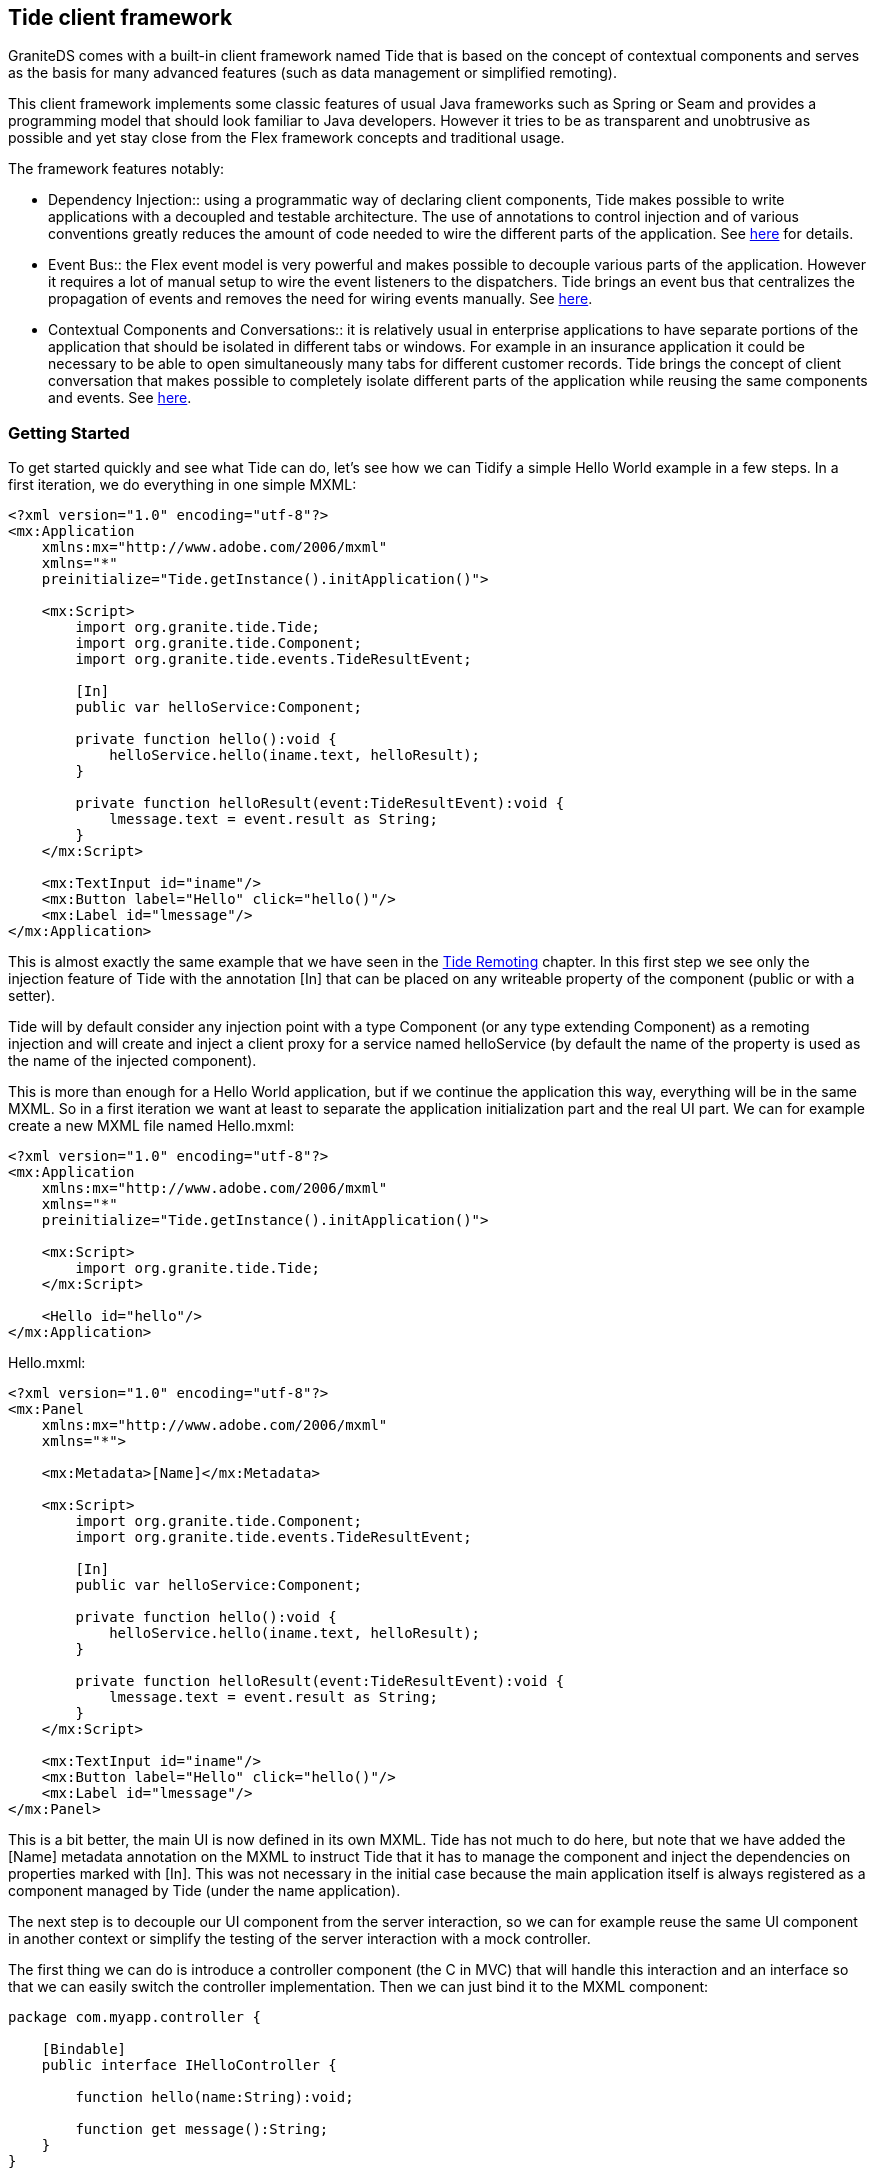 :imagesdir: ./images

[[graniteds.tideframework]]
== Tide client framework

GraniteDS comes with a built-in client framework named Tide that is based on the concept of contextual components and serves as the basis for 
many advanced features (such as data management or simplified remoting). 

This client framework implements some classic features of usual Java frameworks such as Spring or Seam and provides a programming model that should look
familiar to Java developers. However it tries to be as transparent and unobtrusive as possible and yet stay close from the Flex framework concepts and 
traditional usage.	   

The framework features notably:
 
* Dependency Injection:: using a programmatic way of declaring client components, Tide makes possible to write applications with a decoupled and testable
       architecture. The use of annotations to control injection and of various conventions greatly reduces the amount of code needed to wire the different
       parts of the application. See <<tide.di,here>> for details.
       
* Event Bus:: the Flex event model is very powerful and makes possible to decouple various parts of the application. However it requires a lot of manual setup
       to wire the event listeners to the dispatchers. Tide brings an event bus that centralizes the propagation of events and removes the need for wiring events
       manually. See <<tide.eventbus,here>>.
       
* Contextual Components and Conversations:: it is relatively usual in enterprise applications to have separate portions of the application that should be 
       isolated in different tabs or windows. For example in an insurance application it could be necessary to be able to open simultaneously many tabs for 
       different customer records. Tide brings the concept of client conversation that makes possible to completely isolate different parts of the application 
       while reusing the same components and events. See <<tide.core,here>>.

[[tide.gettingstarted]]
=== Getting Started

To get started quickly and see what Tide can do, let's see how we can Tidify a simple Hello World example in a few steps. 
In a first iteration, we do everything in one simple MXML: 

[source,xml]
----
<?xml version="1.0" encoding="utf-8"?>
<mx:Application
    xmlns:mx="http://www.adobe.com/2006/mxml"
    xmlns="*"
    preinitialize="Tide.getInstance().initApplication()">

    <mx:Script>
        import org.granite.tide.Tide;
        import org.granite.tide.Component;
        import org.granite.tide.events.TideResultEvent;
        
        [In]
        public var helloService:Component;
        
        private function hello():void {
            helloService.hello(iname.text, helloResult);
        }
        
        private function helloResult(event:TideResultEvent):void {
            lmessage.text = event.result as String;
        }
    </mx:Script>
    
    <mx:TextInput id="iname"/>
    <mx:Button label="Hello" click="hello()"/>
    <mx:Label id="lmessage"/>
</mx:Application>
----

This is almost exactly the same example that we have seen in the <<remoting.tideremoting,Tide Remoting>> chapter. In this first step we see only 
the injection feature of Tide with the annotation +[In]+ that can be placed on any writeable property of the component  (public or with a setter).

Tide will by default consider any injection point with a type +Component+ (or any type extending ++Component++) as a remoting injection and will create 
and inject a client proxy for a service named +helloService+ (by default the name of the property is used as the name of the injected component).  

This is more than enough for a Hello World application, but if we continue the application this way, everything will be in the same MXML. So in a first 
iteration we want at least to separate the application initialization part and the real UI part. We can for example create a new MXML file named ++Hello.mxml++: 

[source,xml]
----
<?xml version="1.0" encoding="utf-8"?>
<mx:Application
    xmlns:mx="http://www.adobe.com/2006/mxml"
    xmlns="*"
    preinitialize="Tide.getInstance().initApplication()">

    <mx:Script>
        import org.granite.tide.Tide;
    </mx:Script>
    
    <Hello id="hello"/>
</mx:Application>
----

.+Hello.mxml:+ 
[source,xml]
----
<?xml version="1.0" encoding="utf-8"?>
<mx:Panel
    xmlns:mx="http://www.adobe.com/2006/mxml"
    xmlns="*">
    
    <mx:Metadata>[Name]</mx:Metadata>

    <mx:Script>
        import org.granite.tide.Component;
        import org.granite.tide.events.TideResultEvent;
        
        [In]
        public var helloService:Component;
        
        private function hello():void {
            helloService.hello(iname.text, helloResult);
        }
        
        private function helloResult(event:TideResultEvent):void {
            lmessage.text = event.result as String;
        }
    </mx:Script>
    
    <mx:TextInput id="iname"/>
    <mx:Button label="Hello" click="hello()"/>
    <mx:Label id="lmessage"/>
</mx:Panel>
----

This is a bit better, the main UI is now defined in its own MXML. Tide has not much to do here, but note that we have added the +[Name]+ metadata annotation
on the MXML to instruct Tide that it has to manage the component and inject the dependencies on properties marked with +[In]+. This was not necessary
in the initial case because the main application itself is always registered as a component managed by Tide (under the name ++application++). 

The next step is to decouple our UI component from the server interaction, so we can for example reuse the same UI component in another context or simplify 
the testing of the server interaction with a mock controller. 

The first thing we can do is introduce a controller component (the C in MVC) that will handle this interaction and an interface so that we can easily 
switch the controller implementation. Then we can just bind it to the MXML component:  

[source,actionscript]
----
package com.myapp.controller {

    [Bindable]
    public interface IHelloController {
    
        function hello(name:String):void;
        
        function get message():String;
    }
}
----

[source,actionscript]
----
package com.myapp.controller {

    import org.granite.tide.Component;
    import org.granite.tide.events.TideResultEvent;

	[Name("helloController")]
	public class HelloController implements IHelloController {
	    
	    [In]
	    public var helloService:Component;
	    
	    [Bindable]
	    public var message:String;
	    
	    public function hello(name:String):void {
	        helloService.hello(name, helloResult);
	    }
	    
	    private function helloResult(event:TideResultEvent):void {
	        message = event.result as String;
	    }
	}
}
----

We have to configure the controller in the main MXML and use it in the view: 

[source,xml]
----
<?xml version="1.0" encoding="utf-8"?>
<mx:Application
    xmlns:mx="http://www.adobe.com/2006/mxml"
    xmlns="*"
    preinitialize="Tide.getInstance().initApplication()">

    <mx:Script>
        import org.granite.tide.Tide;
        
        Tide.getInstance().addComponents([HelloController]);
    </mx:Script>
    
    <Hello id="hello"/>
</mx:Application>
----

[source,xml]
----
<?xml version="1.0" encoding="utf-8"?>
<mx:Panel
    xmlns:mx="http://www.adobe.com/2006/mxml"
    xmlns="*">
    
    <mx:Metadata>[Name]</mx:Metadata>

    <mx:Script>
        import com.myapp.controller.IHelloController;
        
        [Bindable] [Inject]
        public var helloController:IHelloController;
    </mx:Script>
    
    <mx:TextInput id="iname"/>
    <mx:Button label="Hello" click="helloController.hello(iname.text)"/>
    <mx:Label id="lmessage" text="{helloController.message}"/>
</mx:Panel>
----

This is already quite clean, and completely typesafe. The annotation +[Inject]+ indicates that Tide should inject any managed component which class
extends or implements the specified type, contrary to the annotation +[In]+ that is used to inject a  component by name.
Here the instance of +HelloController+ will be injected, in a test case you could easily configure an alternative +TestHelloController+ implementing 
the same interface. 

This kind of architecture is inspired by JSF (Java Server Faces) and works fine. However there is still a bit of coupling between the views and 
the controllers, and it does not really follow the usual event-based style of the Flex framework. To obtain a more pure MVC model, we have to add a 
model component that will hold the state of the application, and an event class dispatched through the Tide event bus to decouple the view and the controller:  

.Event
[source,actionscript]
----
package com.myapp.events {

    import org.granite.tide.events.AbstractTideEvent;
    
    public class HelloEvent extends AbstractTideEvent {
    
        public var name:String;
        
        public function HelloEvent(name:String):void {
            super();
            this.name = name;
        }
    }
}
----

.Model
[source,actionscript]
----
package com.myapp.model {

    [Bindable]
    public interface IHelloModel {
    
        function get message():String;
        
        function set message(message:String):void;
    }
}
----

[source,actionscript]
----
package com.myapp.model {

    [Name("helloModel")]
    public class HelloModel implements IHelloModel {
        
        [Bindable]
        public var message:String;
    }
}
----

The controller will now observe our custom event, and set the value of the message property in the model: 

[source,actionscript]
----
package com.myapp.controller {

    import org.granite.tide.Component;
    import org.granite.tide.events.TideResultEvent;
    import com.myapp.events.HelloEvent;

    [Name("helloController")]
    public class HelloController implements IHelloController {
        
        [In]
        public var helloService:Component;
        
        [Inject]
        public var helloModel:IHelloModel;
        
        [Observer]
        public function hello(event:HelloEvent):void {
            helloService.hello(event.name, helloResult);
        }
        
        private function helloResult(event:TideResultEvent):void {
            helloModel.message = event.result as String;
        }
    }
}
----

Lastly we configure the new model component and dispatch the custom event from the UI:  

[source,actionscript]
----
<?xml version="1.0" encoding="utf-8"?>
<mx:Application
    xmlns:mx="http://www.adobe.com/2006/mxml"
    xmlns="*"
    preinitialize="Tide.getInstance().initApplication()">

    <mx:Script>
        import org.granite.tide.Tide;
        
        Tide.getInstance().addComponents([HelloController, HelloModel]);
    </mx:Script>
    
    <Hello id="hello"/>
</mx:Application>
----

[source,xml]
----
<?xml version="1.0" encoding="utf-8"?>
<mx:Panel
    xmlns:mx="http://www.adobe.com/2006/mxml"
    xmlns="*">
    
    <mx:Metadata>[Name]</mx:Metadata>

    <mx:Script>
        import com.myapp.events.HelloEvent;
        import com.myapp.model.IHelloModel;
        
        [Bindable] [Inject]
        public var helloModel:IHelloModel;
    </mx:Script>
    
    <mx:TextInput id="iname"/>
    <mx:Button label="Hello" click="dispatchEvent(new HelloEvent(iname.text))"/>
    <mx:Label id="lmessage" text="{helloModel.message}"/>
</mx:Panel>
----

The main difference here is that we use an event to communicate between the view and the controller. This would allow for example many controllers 
to react to the same user action. The view does not know which component will handle the event, and the controllers simply specify that they are 
interested in the event +HelloEvent+ with the annotation +[Observer]+ on a public handler method. Tide automatically wires the dispatcher and the
observers through its event bus by matching the event type.  

Note that the +HelloEvent+ class extends a (pseudo) abstract class of the Tide framework. If you don't want any such dependency, you can use any Flex event 
but then you have to add an annotation +[ManagedEvent]+ on the dispatcher to instruct Tide which events it has to manage.
See more below in the section <<tide.eventbus,Event Bus>>. 

Now we have a completely decoupled and testable architecture, however everything is wired typesafely, meaning that any error will be detected at 
compile time and not at runtime.  

With some Java server frameworks (Spring and CDI) we can even achieve complete client/server type safety by generating a typed client proxy. The controller 
would then look like: 

[source,actionscript]
----
package com.myapp.controller {

    import org.granite.tide.Component;
    import org.granite.tide.events.TideResultEvent;
    import com.myapp.events.HelloEvent;
    import com.myapp.service.HelloService;

    [Name("helloController")]
    public class HelloController implements IHelloController {
        
        [Inject]
        public var helloService:HelloService;
        
        [Inject]
        public var helloModel:IHelloModel;
        
        [Observer]
        public function hello(event:HelloEvent):void {
            helloService.hello(event.name, helloResult);
        }
        
        private function helloResult(event:TideResultEvent):void {
            helloModel.message = event.result as String;
        }
    }
}
----

Hopefully you have now a relatively clear idea on what it's all about. The following sections will describe all this in more details. 

[[tide.init]]
=== Application Initialization

The framework mainly consists in a global singleton object that holds the full configuration of the application. This singleton of type +Tide+ 
has to be initialized in the +preinitialize+ handler of the main application: 

[source,xml]
----
<mx:Application ...
    preinitialize="Tide.getInstance().initApplication()">
    ...
</mx:Application>
----

[NOTE]
====
You will have to use the framework-specific Tide singletons (judiciously named +Ejb+,++Spring++, ++Seam++ and ++Cdi++) to benefit from all the 
features of these specific framework integrations. 
====

For example with Spring: 

[source,xml]
----
<mx:Application ...
    preinitialize="Spring.getInstance().initApplication()">
    ...
</mx:Application>
----

The Tide framework makes heavy use of Flex annotations, so you will need to configure your build system (Flash Builder, Ant or Maven) correctly so the Flex 
compiler keeps the necessary annotations at runtime (see the Project Setup chapter for <<setup.ant,Ant>>,  <<setup.maven,Maven>> 
and <<setup.flashbuilder,Flash Builder>>). 

[[tide.core]]
=== Contexts and Components

The core concepts of the Tide framework are the _context_ and the _component_. 

Components are stateful objects that can be of any ActionScript 3 class with a default constructor and can have a unique instance stored in each 
context of the application. Usually components have a _name_ so they can be referenced easily. 

There are two main kinds of contexts:
 
* The global context is a unique context that exists during the whole lifetime of the Flex application. It can be compared to to the server-side session.
            
* The conversation contexts are temporary contexts that can be created and destroyed at any time during the lifetime of the application. Many 
    conversation contexts can exist simultaneously and are isolated from each other. A conversation context always has an identifier. A conversation
    context is usually tied to a particular use case in the application (a wizard-style form with many pages, or a window displaying some data).
             
A context is mostly a container for component instances. A component should be defined with a scope that describes in which context its instances will be 
created and managed. There are three available scopes:
 
* The session scope corresponds to the global context. A component in the session scope can have only one instance in the whole application.
            
* The conversation scope corresponds to the conversation context. A component in the conversation scope cannot exist in the global context and will have
    one unique instance in each conversation context.
    
* The event scope is not tied to a particular kind of contexts. A component in the event scope will have one unique instance in each context, global 
    or conversation. 

The global context object can easily be retrieved from the Tide singleton: 

[source,actionscript]
----
var tideContext:Context = Tide.getInstance().getContext();       
----

Conversation contexts can be retrieved by their identifier and are automatically created if they do not exist: 

[source,actionscript]
----
var tideContext:Context = Tide.getInstance().getContext("someConversationId");
----

Note however that this is not the recommended way of working with conversation contexts. See the <<tide.conversations,Conversations>> section. 

Components can be registered programmatically by any of the following methods:
 
* Manual registration with ++Tide.getInstance().addComponent()++:            
+
[source,actionscript]
----
Tide.getInstance().addComponent("myComponent", MyComponent):
----

This method takes two main arguments: the component name and the component class. 
            
* It also has optional arguments that can be used to describe the metadata of the component:

[source,actionscript]         
----
Tide.getInstance().addComponent(componentName, componentClass, inConversation, autoCreate, restrict);            
----

+inConversation+ is a +boolean+ value indicating whether the component in conversation-scoped 
(it is +false+ by default), +autoCreate+ is +true+ by default and indicates that the component will
be automatically instantiated by the container. Finally +restrict+ is related to security and indicates that the component instance 
has to be destroyed when the user logs out from the application (so that its state cannot be accessed by unauthenticated users). 

* When necessary, it is possible to define initial values for some properties of the component instances with:

[source,actionscript]            
----
Tide.getInstance().addComponentWithFactory("myComponent", MyComponent, { property1: value1, property2: value2 });
----

Of course, this assumes that the component class has accessible setters for the properties specified in the initialization map. Values may be 
string expressions of the form +#{component.property}+, and are then evaluated at run time as a chain of properties starting 
from the specified contextual component. All other values are assigned as is.  

 It is alternatively possible (and indeed recommended) to describe the metadata of the component with annotations in the component class. 
 This simplifies the component registration and is often more readable. 

.Name metadata
[source,actionscript]
----
Tide.getInstance().addComponents([MyComponent]);

[Name("myComponent")]
public class MyComponent {

    public MyComponent():void {
    }
}
----

[WARNING]
====
A component class must have a default constructor. 
====

Once a component is registered, you can get an instance of the component from the +Context+ object by its name, for example +tideContext.myComponent+ 
will return the unique instance of the component +MyComponent+ that we have defined before.        

You can also retrieve the instance of a component that extend a particular type with +tideContext.byType(MyComponent)+. 
Of course it is more useful when specifying an interface so you can get its configured implementation: +tideContext.byType(IMyComponent)+. 
When many implementations of an interface are expected to exist in the context, you can use +tideContext.allByType(IMyComponent)+ to retrieve all of them.  

[NOTE]
====
If no component has been registered with a particular name, +tideContext.someName+ will by default return a client proxy for a remote service named +someName+. 
In particular +tideContext.someName+ will return +null+ only if a component named +someName+ has been configured with the metadata +autoCreate+ set to +false+.  
====

When using dependency injection annotations (++[In]++, ++[Out]++ and ++[Inject]++) on component properties, Tide implicitly registers a component
of the target type when it is a concrete class (not an interface): 

[source,actionscript]
----
[Name("myInjectedComponent")]
public class MyInjectedComponent {
	[In]
	public var myComponent:MyComponent;
}
----

Will implicity register a component of class +MyComponent+, even if you have never called +Tide.addComponent()+ for this type. 

Besides all these options for registering components, it is also possible to dynamically assign a component instance at any time in a Tide 
context with +tideContext.myComponent = new MyComponent()+. This allows you to precisely control the instantiation of the component and will implicitly 
register the corresponding component from the object class. For example you can use this feature to switch at runtime between different implementations 
of a component interface.  

The last case is the one of UI components that are added and removed from the Flex stage. One of the things that Tide does at initialization time 
in the method +initApplication()+ is registering listeners for the Flex events +add+ and +remove+. On the +add+ event, it automatically registers any 
component annotated with +[Name]+ and puts its instance in the context. It also removes the instance from the context when getting the +remove+ event.

Note that this behaviour can incur a significant performance penalty due to the ridiculously slow implementation of reflection in ActionScript 3 
so it can be disabled by +Tide.getInstance().initApplication(false)+. You will then have to wire the UI components manually.  

[[tide.di]]
=== Dependency Injection

Once you have configured all components of the application, the Tide framework is able to inject the correct component instances for you anywhere you 
specify that you have a dependency by using one of the annotations +[In]+ or +[Inject]+.

The annotation +[In]+ indicates a name-based injection point, meaning that Tide will assign the instance of the component with the specified name:

[source,actionscript]
----
[Name("myInjectedComponent")]
public class MyInjectedComponent {

    [In("myComponent")]
    public var myComponent:IMyComponent;
    
}
----

[WARNING]
====
Due to limitations in AS3 reflection, properties annotated with +[In]+ must be public or have a public setter (or use a custom  Flex namespace).
====

It is important to note that injection in Tide is not done statically at instantiation time. It is implemented as a Flex data binding between the 
source +tideContext.myComponent+ and the target +myInjectedComponent.myComponent+. That means that any change in the context instance is automatically 
propagated to all injected instances. For example if you assign manually a new instance to the context with +tideContext.myComponent = new MyExtendedComponent()+, 
the property +myInjectedComponent.myComponent+ will be updated accordingly (assuming +MyExtendedComponent+ implements +IMyComponent+, otherwise you 
will get a runtime exception).	    

In most cases, you can omit the name argument from the annotation and let Tide use the property name as a default. The previous example can be reduced to: 

[source,actionscript]
----
[In]
public var myComponent:IMyComponent;       
----

You can also use property chain expressions of the form ++#{mySourceComponent.myProperty}++: 

[source,actionscript]
----
[In("#{mySourceComponent.myProperty}")]
public var myComponent:IMyComponent;       
----

Tide will then bind +tideContext.mySourceComponent.myProperty+ to the target +myInjectedComponent.myComponent+.  

Depending on the +autoCreate+ metadata of the source component, Tide will automatically instantiate the component to bind it to the injection point. 
For components that are not auto created, you can force the instantiation at the injection point with: 

[source,actionscript]
----
[In(create="true")]
public var myComponent:IMyComponent;
----

This ensures that +myComponent+ will never be +null+. 

Tide also supports the concept of outjection, meaning that a component can publish some of its state to the context. This can be done with the 
annotation +[Out]+, and just works in a similar way as injection by creating a data binding between the outjecting component and the context:

[source,actionscript]
----
[Name("myOutjectingComponent")]
public class MyOutjectingComponent {

    [Bindable] [Out]
    public var myComponent:IMyComponent;
    
    public function doSomething():void {
        myComponent = new MyComponent();
    }
}
----

In this case, Tide will create a binding from +myOutjectingComponent.myComponent+ to +tideContext.myComponent+. It is important that outjected 
properties are +[Bindable]+ because this is how data binding is able to propagate the value to listeners.
The method +doSomething+ will change the value of +myComponent+ in the context and also propagate it to all components having it in one of their injection points. 

With server frameworks that support bijection (only Seam for now), you can also mark the outjection as remote, so Tide will also propagate the value 
to the server context. This requires that the value is serialized to the server and is thus used generally with entities or simple values (strings or numbers):  

[source,actionscript]
----
[Name("myOutjectingComponent")]
public class MyOutjectingComponent {

    [Bindable] [Out(remote="true")]
    public var myEntity:MyEntity;
    
    public function doSomething():void {
        myEntity = new MyEntity();
    }
}
----

Outjection is an interesting way of decoupling controllers and views. In our initial example, we could have used outjection instead of a typesafe model: 

[source,xml]
----
<?xml version="1.0" encoding="utf-8"?>
<mx:Panel
    xmlns:mx="http://www.adobe.com/2006/mxml"
    xmlns="*">
    
    <mx:Metadata>[Name]</mx:Metadata>

    <mx:Script>
        import com.myapp.events.HelloEvent;
        
        [Bindable] [In]
        public var message:String;
    </mx:Script>
    
    <mx:TextInput id="iname"/>
    <mx:Button label="Hello" click="dispatchEvent(new HelloEvent(iname.text))"/>
    <mx:Label id="lmessage" text="{message}"/>
</mx:Panel>
----

[source,actionscript]
----
package com.myapp.controller {

    import org.granite.tide.events.TideResultEvent;
    import com.myapp.events.HelloEvent;
    import com.myapp.service.HelloService;

    [Name("helloController")]
    public class HelloController implements IHelloController {
        
        [Inject]
        public var helloService:HelloService;
        
        [Bindable] [Out]
        public var message:String;
        
        [Observer]
        public function hello(event:HelloEvent):void {
            helloService.hello(event.name, helloResult);
        }
        
        private function helloResult(event:TideResultEvent):void {
            this.message = event.result as String;
        }
    }
}
----

This is very convenient but note that it's relatively fragile and difficult to maintain as it is based on string names, and that you have to take care 
of name conflicts in the global context. Here you would have to ensure that no other component use the name +message+ for another purpose. 
This problem can however be limited by defining proper naming conventions (for example with a prefix per module, or per use case). 

Specifying an injection point with +[In]+ is also based on string names and thus not typesafe. Alternatively you can (and should whenever possible)
use the annotation +[Inject]+ that specifies a type-based injection point. Tide will lookup any component that extend or implement the specified type
and inject an instance of this component:  

[source,actionscript]
----
[Name("myInjectedComponent")]
public class MyInjectedComponent {

    [Inject]
    public var bla:IMyComponent;
    
}
----

Here no name is used, Tide uses only the target type +IMyComponent+ to match with a registered component. If more than one component match the type, 
the result is undefined and the first registered component will be selected. It is thus recommended to register only one component for each interface 
used in injection points and to avoid too generic types in injection points (e.g. +[Inject] public var bla:Object+ will generally not be very useful).

However it can be useful to register many component implementations for the same interface in the case of service registries. You can define a 
service interface, register many implementations, and then retrieve all registered implementations with +tideContext.allByType(IMyService)+. 
This is for example how Tide handles exception converters or message interceptors internally.  

You can also inject the context object to which the component belongs with either +[In]+ or +[Inject]+ by specifying the source type +Context+
or +BaseContext+. This will always be a static injection (i.e. not a binding) because the context of a component instance cannot change. 

[source,actionscript]
----
[Inject]
public var myContext:Context;       
----

Tide manages the lifecycle of the components (instantiation and destruction) and provides a means to react to these events with the annotations 
+[PostConstruct]+ and +[Destroy]+ than can be put on any public method without argument of the component and will be called by Tide on
the corresponding events. +[PostConstruct]+ is called after all injections and internal initializations have been done so it can been used
to do some custom initialization of a component instance. +[Destroy]+ can be used to cleanup used resources.

[source,actionscript]
----
[Name("myComponent")]
public class MyComponent {

    [PostConstruct]
    public function init():void {
        // ...
    }
    
    [Destroy]
    public function cleanup():void {
        /// ...
    }
}
----

[[tide.eventbus]]
=== Event Bus

We have already seen in the previous section how the Tide context can server as a centralized bus to propagate events between managed components. 
The +[In]+ and +[Out]+ annotations were used to define a kind of publish/subscribe model for events of type +PropertyChangeEvent+.

However other kinds of events can be propagated though the event bus. Tide automatically registers itself as listener to managed events on all 
managed components, and forwards the events it receives to interested observers by matching the event with the observer definition. 

Let's see in a first step what kind of events can be managed:
  
* Events of class +org.granite.tide.events.TideUIEvent+ are considered as untyped events and only their name is used to match against observers.
* Events of type +org.granite.tide.events.TideUIEvent+ (or ++$$TideUIEvent.TIDE_EVENT$$++), in particular all events
    extending the +AbstractTideEvent+ class are considered as typed events and only their class is used to match against observers.
* Events declared with the +[ManagedEvent]+ annotation on the dispatcher component are also matched by their type.
	        
There are two ways of dispatching untyped events: 

[source,actionscript]
----
public function doSomething():void {
    dispatchEvent(new TideUIEvent("myEvent", arg1, { arg2: "value" }));
}	   
----

+TideUIEvent+ takes a variable list of arguments that will be propagated to all observers. 

The following method is stricly equivalent and is a bit shorter if you already have an instance of the context somewhere: 

[source,actionscript]
----
public function doSomething():void {
    tideContext.raiseEvent"myEvent", arg1, { arg2: "value" });
}        
----

Untyped events are very convenient but as said before they are matched by name (like normal Flex events) and thus are prone to typing errors 
when writing the name of the event in the observer. It is thus recommended when possible to define typed events. As Tide will match by the event class, 
the Flex compiler will immediately detect that a class name has been incorrectly typed. 

There are two options to create custom typed events. First you can create an event class with the type +$$TideUIEvent.TIDE_EVENT$$+. 
Tide will always automatically listen to this type of events and there is no more configuration needed.  

[source,actionscript]
----
public class MyEvent extends Event {
    
    public var data:Object;
    
    public function MyEvent(data:Object):void {
        super(TideUIEvent.TIDE_EVENT, true, true);
        this.data = data ;
    }
}
----

You can also simply extend the existing +AbstractTideEvent+ class: 

[source,actionscript]
----
public class MyEvent extends AbstractTideEvent {
    
    public var data:Object;
    
    public function MyEvent(data:Object):void {
        super();
        this.data = data ;
    }
}
----

Note that when creating custom event classes, you should set the +bubbling+ and +cancelable+ properties of the event to ++true++: 

Bubbling is necessary when you dispatch the event from UI components. It allows to declare only the top level UI components as Tide-managed 
components, and avoid the performance cost of managing all UI components. For example ++ItemRenderer++s can simply dispatch such events, 
they will be bubbled to their owning UI component and there received and handled by Tide, without Tide knowing anything of the item renderer itself. 

Cancelable makes possible to call +event.stopPropagation()+ to stop Tide from propagating the event further. 

This first option is easy to use, but creates a compile-time dependency on the Tide framework (either extending +AbstractTideEvent+ or 
using the type ++$$TIDE_EVENT$$++). You can alternatively create any Flex custom event and then declare it as a managed event in all components that dispatch it. 

[source,actionscript]
----
public class MyEvent extends Event {
    
    public var data:Object;
    
    public function MyEvent(data:Object):void {
        super("myEvent", true, true);
        this.data = data ;
    }
}
----

[source,actionscript]
----
[Name("myComponent")]
[ManagedEvent(name="myEvent")]
public class MyComponent extends EventDispatcher {
    
    public function doSomething():void {
        dispatchEvent(new MyEvent({ property: "value" }));
    }
}
----

Note that this second option is more vulnerable to typing errors because you have to write the event name in the +[ManagedEvent]+ annotation
and the Flex compiler does not enforce any control in the annotations. 

Now that you know how to dispatch an event that Tide will be able to manage, let's see how to tell Tide what to do with this event. The key for this 
is the annotation +[Observer]+ that can be put on any public method of a component and will be called when

Once again there are a few possibilities to observe events passed through the bus. For untyped events, you have to specify the name of the event you want 
to observe in the +[Observer("myEvent")]+ annotation. The target observer method can either have a single argument of type +TideContextEvent+,
or a list of arguments that will be set with the arguments of the source ++TideUIEvent++: 

[source,actionscript]
----
[Observer("myEvent")]
public function eventHandler(event:TideContextEvent):void {
   // You can get the arguments from the events.params array
   var arg1:Object = event.params[0];
   var arg2:Object = event.params[1]["arg2"];
   ...
   // arg2 should be equal to "value"
}
----

Or 

[source,actionscript]
----
[Observer("myEvent")]
public function eventHandler(arg1:Object, arg2:Object):void {
    // arg2["arg2"] should be equals to "value"
}
----

One method can listen to more than one event type by specifying multiple +[Observer]+ annotations:

[source,actionscript]
----
[Observer("myEvent")]
[Observer("myOtherEvent")]
public function eventHandler(arg1:Object, arg2:Object):void {
    // arg2["arg2"] should be equals to "value"
}
----

Or by separating the event types with commas: 

[source,actionscript]
----
[Observer("myEvent, myOtherEvent")]
public function eventHandler(arg1:Object, arg2:Object):void {
    // arg2["arg2"] should be equals to "value"
}
----

Observers for typed events can have only one form: 

[source,actionscript]
----
[Observer]
public function eventHandler(event:MyEvent):void {
    // Do something
}
----

The match will always be done on the event class, so there is nothing to declare in the +[Observer]+ annotation. Note that this is recommended
to use this kind of typed events for coarse grained events in your application, otherwise this can lead to a proliferation of event classes. 
Future versions of Tide may allow for more specific matching on the handler method allowing the reuse of the same event class in different use cases. 

There are other possibilities than the annotation +[Observer]+ to register event observers:

* +Tide.getInstance().addEventObserver("myEvent", "myComponent", "myMethod")+ can be used to register the method +myMethod+
            of the component +myComponent+ as observer for the event +myEvent+. This is exactly equivalent as putting the
            annotation +[Observer("myEvent")]+ on the method.
            
* +Tide.getInstance().addContextEventListener("myEvent", listener)+ can be used to directly register an event listener method for a 
            particular event. It can also be called from the context object with +tideContext.addContextEventListener("myEvent", listener)+.
             
If a component has registered an observer for an event and is not instantiated when the event is raised, it will be automatically instantiated, 
unless it is marked as +[Name("myComponent", autoCreate="false")]+. It is however possible to disable this automatic instantiation for a
particular observer with +[Observer("myEvent", create="false")]+. In this case the target component instance will react to the event only if
it already exists in the context. 

[[tide.conversations]]
=== Conversations

A conversation context shares its two main features with the global context: it is a container of component instances and propagates events between 
these component instances. It has two important differences:
 
* Many conversation contexts can exist simultaneously in the application.
	       
* A conversation context can be created and destroyed at any time during the application.	       
	        
It is important to note that all conversation contexts are completely isolated. A component instance in a conversation context can only receive events 
dispatched from another component instance in the same conversation context. Similarly when using injection or outjection, the injected instance will 
be in the same conversation context as the target component instance. 

Another important thing is that conversation contexts are in fact considered as children of the global context. There are some visibility rules between 
a conversation context and the global context:
 
* A global component can observe events dispatched from conversation components. Such an observer will receive events from all the existing conversation
    contexts and can determine if necessary the source context of the event with +event.context+.
+       
[WARNING]
====
Note that in this case all parameters of the event must be serializable (annotated with +[RemoteClass]+) because the parameters
are cloned when passed from one context to another
====

* A conversation component cannot observe events dispatched from the global context.
	       
* The same component name cannot be reused by both a conversation scoped component and a global scoped component. A global component instance can be
    accessed by its name from any conversation context: if +myComponent+ is the name of a global component, 
	+tideContext.myComponent+ will always return the instance of the global component for any existing context.
	       
* Similarly when using injection, it is possible to inject a global component instance in a conversation component instance with ++[In]++:
+
[source,actionscript]
----
[Name("myConversationComponent", scope="conversation")]
public class MyConversationComponent {
    
    [In]
    public var myComponent:MyComponent;
    // This will always inject the instance of the global component
}
----

* A conversation component cannot outject its properties to the global context.
	       
* Conversation contexts can be nested. In this case the same visibility rules apply between a conversation context and its parent context.
	        
A conversation context can be simply created by +Tide.getInstance().getContext("someConversationId")+, however the recommended way to create a 
new conversation is to dispatch an event that implement +IConversationEvent+ from the global context (or from a conversation context to create 
a nested conversation). The +IConversationEvent+ has a +conversationId+ property that will be used as id of the newly created conversation. 
The built-in +TideUIConversationEvent+ can be used instead of +TideUIEvent+ when using untyped events. If the conversation id is set to +null+, 
Tide will automatically assign an incremental numeric id to the new context. 

[source,actionscript]
----
<mx:List id="list" dataProvider="{customerRecords}" 
    change="dispatchEvent(new TideUIConversationEvent(list.selectedItem.id, "viewRecord", list.selectedItem))")/>
----

[source,actionscript]
----
[Name("customerRecordController")]
public class CustomerRecordController {

    [Observer("viewRecord")]
    public function selectRecord(record:Record):void {
        // Start the conversation
        // For example create a view and display it somewhere
    }
}
----

A conversation context can be destroyed by +$$tideContext.meta_end()$$+. We'll see the use of the +merge+ argument of this method later. 

Here is a more complete example of end-to-end conversation handling by a controller: 

[source,actionscript]
----
[Name("customerRecordController", scope="conversation")]
public class CustomerRecordController {

    [In]
    public var mainTabNavigator:TabNavigator;
    
    [In(create="true")]
    public var recordView:RecordView;
    

    [Observer("viewRecord")]
    public function viewRecord(record:Record):void {
        recordView.record = record;
        mainTabNavigator.addChild(recordView);
    }
    
    [Observer("closeRecord")]
    public function closeRecord(event:TideContextEvent):void {
        mainTabNavigator.removeChild(recordView);
        event.context.meta_end();
    }
}
----

.RecordView.mxml 
[source,xml]
----
<mx:Panel label="Record #{record.id}">
    <mx:Metadata>[Name("recordView", scope="conversation")]</mx:Metadata>
    <mx:Script>
        [Bindable]
        public var record:Record;
    </mx:Script>
    
    <mx:Label text="{record.description}"/>
    
    <mx:Button label="Close" 
        click="dispatchEvent(new TideUIEvent('closeRecord'))"/>
</mx:Panel>       
----

The use case is that we want to open a new tab to display a customer record when the user clicks on the customer in a list. Here is the process:
 
. The click on the list dispatches a conversation event with the id of the record as conversation id and the selected record as argument. 
            
. Tide creates a new context with the specified id, instantiates the controller component and calls the observer method +viewRecord+. 
            
. The controller uses an injected view that is instantiated and managed by Tide (with the ++[In(create="true")]++), sets it
  +record+ property and adds it to the main tab navigator. Note that we could have outjected the record from the controller and 
  injected it in the view but  If the user clicks on many elements in the list, one tab will be created for each element.  

The user can then click on the _Close_ button that will trigger the +closeRecord+ event. The controller will then remove the tab from the navigator 
and end the conversation context. +$$meta_end()$$+ schedules the destruction of the context for the next frame, then all component instances of the 
context and the context itself are destroyed.

See this https://github.com/wdrai/conversations-example[sample project] for a complete implementation of conversations.   

[[tide.data]]
=== Integration with Data Management

One of the main points of the Tide framework is that its concepts are completely integrated with the data management features. In particular each 
context holds its own entity cache so you can modify data in one conversation without touching the others. Only when the user decides to save its 
changes you can trigger the merge of the changes in the global context and its entity cache, and to the other conversation contexts. 

Each context having its own entity cache has some implications:
 
* The same entity instance (with the same ++uid++) can exist once in each context.
	       
* All changes on an entity in the global cache are always propagated to the caches of all conversation contexts (but will NOT overwrite changes made
	directly in the conversation context).
	       
* When dispatching events which have entity arguments from the global context to conversation contexts (with ++IConversationEvent++) 
	or the other way (global observers of conversation events), Tide has to translate the event payload from one cache to the other. In the previous example,
	the +Record+ received by the controller is NOT the same instance as the one dispatched from the list, it is the copy of this object
	in the conversation context entity cache. That means that you can do whatever you want on this object, it will not be reflected on the source list.
	
* At any point, you can merge the cache of a conversation context in the global context (and thus in all other conversation contexts) with 
    +$$tideContext.meta_mergeInGlobalContext()$$+ or +$$tideContext.meta_mergeInParentContext()$$+ (for nested conversations).
	Also when ending a conversation context, +$$tideContext.meta_end(true)$$+ will merge the changes in the parent context before ending the conversation. 
	+$$tideContext.meta_end(false)$$+ will drop any change made in the conversation context and is suitable for _Cancel_ buttons for example.

[[tide.plugins]]
=== Extension and Plugins

Tide provides a few extension points that can be used to extend its functionality.  

First there are four events that are dispatched on some internal events:
 
* ++org.granite.tide.startup++: Dispatched at application startup, can be used to do some global initialization.
            
* ++org.granite.tide.contextCreate++: Dispatched at creation of a new conversation context, can be used to do initialization of the context.

* ++org.granite.tide.contextDestroy++: Dispatched at destruction of a conversation context, can be used to cleanup resources.
            
* ++org.granite.tide.contextResult++: Dispatched at each remoting result.
            
* ++org.granite.tide.contextFault++: Dispatched at each remoting fault, can be used to run global handling of faults.
            
* ++org.granite.tide.login++: Dispatched at user login (or relogin when the user refreshes the browser page).
            
* ++org.granite.tide.logout++: Dispatched before user logout.
            
* ++org.granite.tide.loggedOut++: Dispatched after user logout.
             
All these events can be observed from any component as standard Tide events: 

[source,actionscript]
----
[Name("myComponent")]
public class MyComponent {
    
    [Observe("org.granite.tide.startup")]
    public function startup():void {
        // Do some initialization stuff here...
    }
} 
----

It is also possible to integrate a bit more deeply with the framework by implementing a plugin (the interface ++ITidePlugin++). 
A plugin must be a singleton with a +getInstance()+ method and implement a setter for the +tide+ property. It can then register event listeners 
on the Tide instance itself. The type of the dispatched event is +TidePluginEvent+ and  it contains some parameters depending on the event in its 
map property +params+. The following events are dispatched:
 
* ++org.granite.tide.plugin.addComponent++: Dispatched when a new component is registered, can be used to participate in the scan of 
	       the annotations. +event.params.descriptor+ contains the internal component descriptor (of type ++ComponentDescriptor++),
	       see the API documentation for details on this class, and +event.params.type+ contains the +Type+ for the 
	       component class that can be used to retrieve annotations or metadata.
	       
* ++org.granite.tide.plugin.setCredentials++: Dispatched when the user credentials are defined, it can be used to set the user credentials
	       on some object of the plugin. +event.params+ has two parameters +username+ and +password+.
	       
* ++org.granite.tide.plugin.loginSuccess++: Dispatched when the user has been logged in successfully. +event.params.sessionId+
           contains the user session id received from the server.
           
* ++org.granite.tide.plugin.loginFault++: Dispatched when the user login has failed.
           
* ++org.granite.tide.plugin.logout++: Dispatched when the user logs out.

Here is an example of a simple (and useless) plugin that traces the creation of all components annotated with ++[Trace]++:

[source,actionscript]
----
public class TideTrace implements ITidePlugin {
   
    private static var _tideTrace:TideTrace;
    
    
    public static function getInstance():TideTrace {
        if (!_tideTrace)
            _tideTrace = new TideTrace();            
        return _tideTrace;
    }
    
    public function set tide(tide:Tide):void {
        tide.addEventListener(Tide.PLUGIN_ADD_COMPONENT, addComponent);
    }
    
    private function addComponent(event:TidePluginEvent):void {
        var descriptor:ComponentDescriptor = event.params.descriptor as ComponentDescriptor;
        var type:Type = event.params.type as Type;
        var anno:Annotation = type.getAnnotationNoCache('Trace');
        if (anno != null)
            trace("Component added: " + descriptor.name);
    }
}
----

[[tide.security]]
=== Security

There is not much Tide can do concerning security, however it is possible to declare that a particular component can exists only when the user 
is authenticated so its state cannot be accessed or modified from unauthorized users. You can use +[Name("myComponent", restrict="true")]+ on
a component to specify this. 

 Tide will then automatically clear all data of the restricted components when the user logs out and the session becomes anonymous.         

[[tide.modules]]
=== Modules

If you have a big number of components to initialize, your main MXML application will quickly be polluted with lots of Tide initializations. 
This can be cleaned up by implementing a Tide initialization module class, which just has to implement +ITideModule+. 
Then you can use +addModule+ to call the initialization of a whole application: 

[source,actionscript]
----
Tide.getInstance().addModule(MyModule);

public class MyModule implements ITideModule {
   public function init(tide:Tide):void {
       tide.addExceptionHandler(ValidationExceptionHandler);
       ...

       tide.addComponents([Component1, Component2]);
       tide.addComponent("comp3", Component3);
       ...
   }
}
----

You can think of it as a XML configuration file, such as Seam +components.xml+ or Spring +context.xml+. 

Using Tide modules is also necessary if you need to register components that are dynamically loaded from a Flex module. In this case, Tide will need to 
know the Flex +ApplicationDomain+ to which the component classes belong, and you have to pass it to the +Tide.addModule()+ method. 

Here is an example on how to handle dynamic loading of Flex modules : 

[source,actionscript]
----
private var _moduleAppDomain:ApplicationDomain;

public function loadModule(path:String):void {
    var info:IModuleInfo = ModuleManager.getModule(path);
    info.addEventListener(ModuleEvent.READY, moduleReadyHandler, false, 0, true);
    _moduleAppDomain = new ApplicationDomain(ApplicationDomain.currentDomain);
    info.load(appDomain);
}

private function moduleReadyHandler(event:ModuleEvent):void {
    var loadedModule:Object = event.module.factory.create();
    Tide.getInstance().addModule(loadedModule, _moduleAppDomain);
}
----

Alternatively you can also use the Flex MX or Spark +ModuleLoader+ components, and just ensure that you are using a specific application domain 
when loading a module. 

[source,xml]
----
<mx:ModuleLoader id="moduleLoader"
    applicationDomain="{new ApplicationDomain(ApplicationDomain.currentDomain)}"
    ready="Tide.getInstance().addModule(moduleLoader.child, moduleLoader.applicationDomain)"/> 
----

You can then change the loaded module with this code : 

[source,actionscript]
----
private function changeModule(modulePath:String):void {
    if (moduleLoader.url != modulePath) {
        moduleLoader.applicationDomain = new ApplicationDomain(ApplicationDomain.currentDomain);
        moduleLoader.unloadModule();
        moduleLoader.loadModule(modulePath);
    }
}
----

[[tide.deeplinking]]
=== Support for Deep Linking

Flash/Flex provides an API to handle SEO friendly linking from the url of the swf. For example you may want to provide a simple url to access 
a particular resource : +http://my.domain.com/shop/shop.html#product/display/tv+. To have this working you have to generate the html wrapper 
with Flash Builder / Ant / Maven and use the html wrapper instead of accessing the +swf+ directly. 
See link:$$http://livedocs.adobe.com/flex/3/html/help.html?content=deep_linking_2.html$$[here] for more details on Flex deep linking.  

Tide provides a way to integrate deep linking with the MVC framework. It uses a technique inspired by +JAX-RS+ so that changes in the browser url 
will trigger a method on a component. It first requires to enable the corresponding Tide plugin just after the Tide initialization with : 

[source,actionscript]
----
Tide.getInstance().initApplication();
Tide.getInstance().addPlugin(TideUrlMapping.getInstance()); 	       	      
----

You will also need to keep the annotation +[Path]+ in your compilation options in Flash Builder / Ant / Maven.

Once enabled, the plugin will listen to browser url changes, and split the url after # in two parts. 
The part before the first slash will identify the  target controller, and the part after the first slash will determine the target method. 
In the previous example, the controller has to be annotated with +[Path("product")]+ and the method with +[Path("display/tv")]+ :

[source,actionscript]
----
[Name("productController")]
[Path("product")]
public class ProductController {

    [Path("display/tv")]
    public function displayTv():void {
        // Do something to display the TV...
    }
}
----

Of course you won't want to have a different method for each kind of resource so you can use placeholders that will match method arguments:  

[source,actionscript]
----
[Name("productController")]
[Path("product")]
public class ProductController {

    [Path("display/{0}")]
    public function display(productType:String):void {
        // Do something to display the product...
    }
}
----
